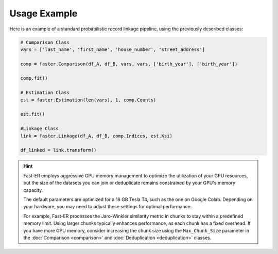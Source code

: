 Usage Example
=============

Here is an example of a standard probabilistic record linkage pipeline, using the previously described classes:

.. code-block:: python

    # Comparison Class
    vars = ['last_name', 'first_name', 'house_number', 'street_address']

    comp = faster.Comparison(df_A, df_B, vars, vars, ['birth_year'], ['birth_year'])

    comp.fit()

    # Estimation Class
    est = faster.Estimation(len(vars), 1, comp.Counts)

    est.fit()

    #Linkage Class
    link = faster.Linkage(df_A, df_B, comp.Indices, est.Ksi)

    df_linked = link.transform()

.. hint::
    Fast-ER employs aggressive GPU memory management to optimize the utilization of your GPU resources, but the size of the datasets you can join or deduplicate remains constrained by your GPU's memory capacity.

    The default parameters are optimized for a 16 GB Tesla T4, such as the one on Google Colab. Depending on your hardware, you may need to adjust these settings for optimal performance.

    For example, Fast-ER processes the Jaro-Winkler similarity metric in chunks to stay within a predefined memory limit. Using larger chunks typically enhances performance, as each chunk has a fixed overhead. If you have more GPU memory, consider increasing the chunk size using the ``Max_Chunk_Size`` parameter in the :doc:`Comparison <comparison>` and :doc:`Deduplication <deduplication>` classes.
